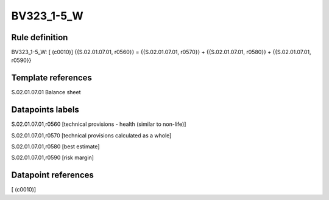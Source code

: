 ===========
BV323_1-5_W
===========

Rule definition
---------------

BV323_1-5_W: [ (c0010)] {{S.02.01.07.01, r0560}} = {{S.02.01.07.01, r0570}} + {{S.02.01.07.01, r0580}} + {{S.02.01.07.01, r0590}}


Template references
-------------------

S.02.01.07.01 Balance sheet


Datapoints labels
-----------------

S.02.01.07.01,r0560 [technical provisions - health (similar to non-life)]

S.02.01.07.01,r0570 [technical provisions calculated as a whole]

S.02.01.07.01,r0580 [best estimate]

S.02.01.07.01,r0590 [risk margin]



Datapoint references
--------------------

[ (c0010)]